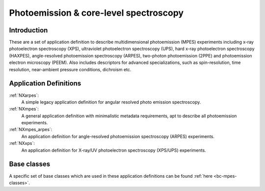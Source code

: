 .. _AppDef-Mpes-Structure:

=======================================
Photoemission & core-level spectroscopy
=======================================

.. index::
   AppDef-Mpes-Introduction
   AppDef-Mpes-Definitions


.. _AppDef-Mpes-Introduction:

Introduction
############

These are a set of application definition to describe multidimensional photoemission (MPES) experiments including x-ray photoelectron spectroscopy (XPS), ultraviolet photoelectron spectroscopy (UPS),
hard x-ray photoelectron spectroscopy (HAXPES), angle-resolved photoemission spectroscopy (ARPES), two-photon photoemission (2PPE) 
and photoemission electron microscopy (PEEM). Also includes descriptors for advanced specializations, such as spin-resolution, time resolution, 
near-ambient pressure conditions, dichroism etc.

.. _AppDef-Mpes-Definitions:

Application Definitions
#######################

:ref:`NXarpes`:
   A simple legacy application definition for angular resolved photo emission spectroscopy.

:ref:`NXmpes`:
   A general application definition with minimalistic metadata requirements, apt to describe all photoemission experiments.

:ref:`NXmpes_arpes`:
   An application definition for angle-resolved photoemission spectroscopy (ARPES) experiments.

:ref:`NXxps`:
   An application definition for X-ray/UV photoelectron spectroscopy (XPS/UPS) experiments.


Base classes
#######################

A specific set of base classes which are used in these application definitions can be found  :ref:`here <bc-mpes-classes>`.
